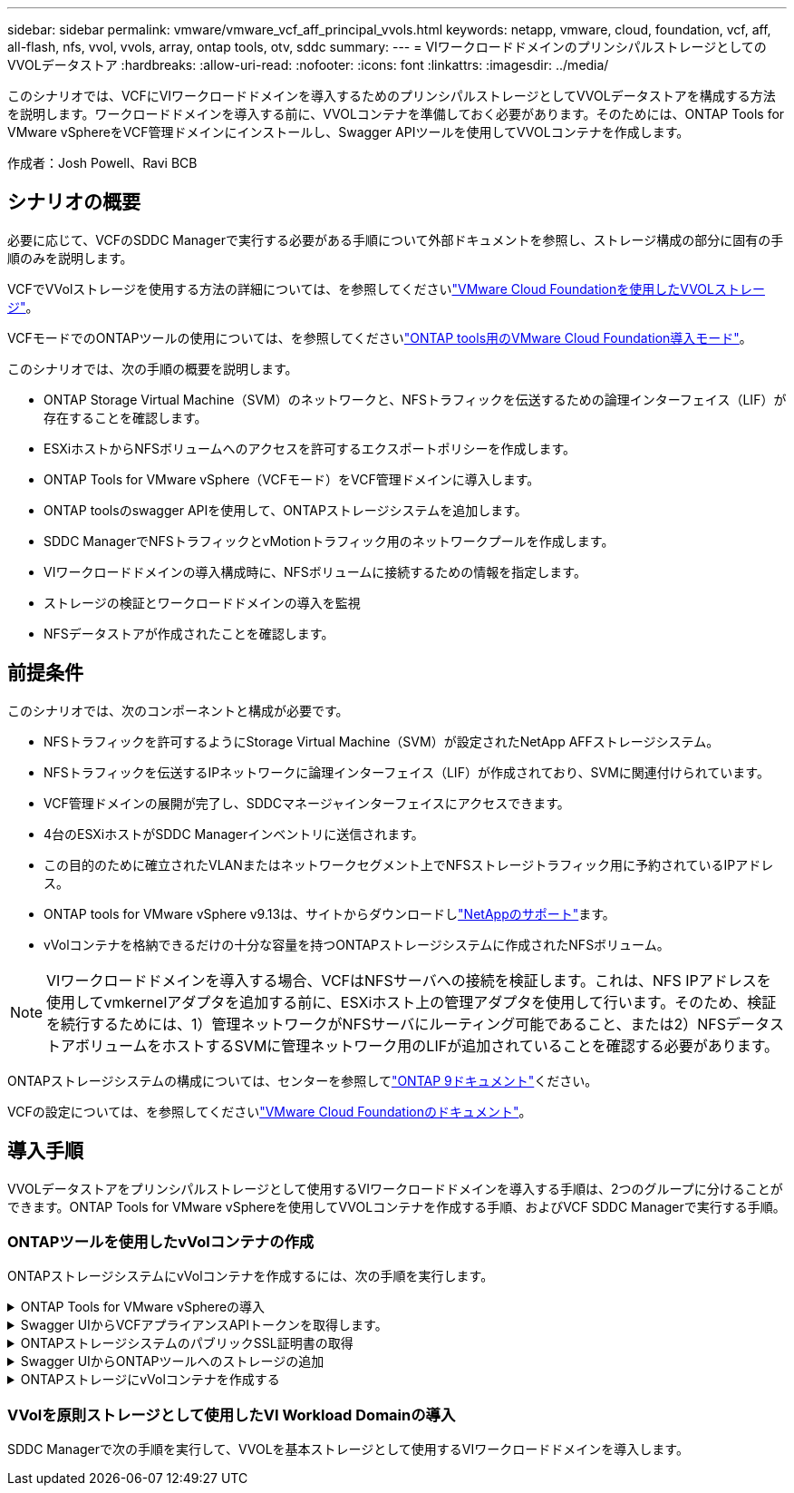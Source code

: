---
sidebar: sidebar 
permalink: vmware/vmware_vcf_aff_principal_vvols.html 
keywords: netapp, vmware, cloud, foundation, vcf, aff, all-flash, nfs, vvol, vvols, array, ontap tools, otv, sddc 
summary:  
---
= VIワークロードドメインのプリンシパルストレージとしてのVVOLデータストア
:hardbreaks:
:allow-uri-read: 
:nofooter: 
:icons: font
:linkattrs: 
:imagesdir: ../media/


[role="lead"]
このシナリオでは、VCFにVIワークロードドメインを導入するためのプリンシパルストレージとしてVVOLデータストアを構成する方法を説明します。ワークロードドメインを導入する前に、VVOLコンテナを準備しておく必要があります。そのためには、ONTAP Tools for VMware vSphereをVCF管理ドメインにインストールし、Swagger APIツールを使用してVVOLコンテナを作成します。

作成者：Josh Powell、Ravi BCB



== シナリオの概要

必要に応じて、VCFのSDDC Managerで実行する必要がある手順について外部ドキュメントを参照し、ストレージ構成の部分に固有の手順のみを説明します。

VCFでVVolストレージを使用する方法の詳細については、を参照してくださいlink:https://docs.vmware.com/en/VMware-Cloud-Foundation/5.1/vcf-admin/GUID-28A95C3D-1344-4579-A562-BEE5D07AAD2F.html["VMware Cloud Foundationを使用したVVOLストレージ"]。

VCFモードでのONTAPツールの使用については、を参照してくださいlink:https://docs.netapp.com/us-en/ontap-tools-vmware-vsphere/deploy/vmware_cloud_foundation_mode_deployment.html["ONTAP tools用のVMware Cloud Foundation導入モード"]。

このシナリオでは、次の手順の概要を説明します。

* ONTAP Storage Virtual Machine（SVM）のネットワークと、NFSトラフィックを伝送するための論理インターフェイス（LIF）が存在することを確認します。
* ESXiホストからNFSボリュームへのアクセスを許可するエクスポートポリシーを作成します。
* ONTAP Tools for VMware vSphere（VCFモード）をVCF管理ドメインに導入します。
* ONTAP toolsのswagger APIを使用して、ONTAPストレージシステムを追加します。
* SDDC ManagerでNFSトラフィックとvMotionトラフィック用のネットワークプールを作成します。
* VIワークロードドメインの導入構成時に、NFSボリュームに接続するための情報を指定します。
* ストレージの検証とワークロードドメインの導入を監視
* NFSデータストアが作成されたことを確認します。




== 前提条件

このシナリオでは、次のコンポーネントと構成が必要です。

* NFSトラフィックを許可するようにStorage Virtual Machine（SVM）が設定されたNetApp AFFストレージシステム。
* NFSトラフィックを伝送するIPネットワークに論理インターフェイス（LIF）が作成されており、SVMに関連付けられています。
* VCF管理ドメインの展開が完了し、SDDCマネージャインターフェイスにアクセスできます。
* 4台のESXiホストがSDDC Managerインベントリに送信されます。
* この目的のために確立されたVLANまたはネットワークセグメント上でNFSストレージトラフィック用に予約されているIPアドレス。
* ONTAP tools for VMware vSphere v9.13は、サイトからダウンロードしlink:https://mysupport.netapp.com/site/["NetAppのサポート"]ます。
* vVolコンテナを格納できるだけの十分な容量を持つONTAPストレージシステムに作成されたNFSボリューム。



NOTE: VIワークロードドメインを導入する場合、VCFはNFSサーバへの接続を検証します。これは、NFS IPアドレスを使用してvmkernelアダプタを追加する前に、ESXiホスト上の管理アダプタを使用して行います。そのため、検証を続行するためには、1）管理ネットワークがNFSサーバにルーティング可能であること、または2）NFSデータストアボリュームをホストするSVMに管理ネットワーク用のLIFが追加されていることを確認する必要があります。

ONTAPストレージシステムの構成については、センターを参照してlink:https://docs.netapp.com/us-en/ontap["ONTAP 9ドキュメント"]ください。

VCFの設定については、を参照してくださいlink:https://docs.vmware.com/en/VMware-Cloud-Foundation/index.html["VMware Cloud Foundationのドキュメント"]。



== 導入手順

VVOLデータストアをプリンシパルストレージとして使用するVIワークロードドメインを導入する手順は、2つのグループに分けることができます。ONTAP Tools for VMware vSphereを使用してVVOLコンテナを作成する手順、およびVCF SDDC Managerで実行する手順。



=== ONTAPツールを使用したvVolコンテナの作成

ONTAPストレージシステムにvVolコンテナを作成するには、次の手順を実行します。

.ONTAP Tools for VMware vSphereの導入
[%collapsible]
====
ONTAP Tools for VMware vSphere（OTV）はVMアプライアンスとして導入され、ONTAPストレージを管理するための統合vCenter UIを提供します。この解決策では、OTVはVCFモードで導入されます。このモードではプラグインがvCenterに自動的に登録されず、VVOLコンテナを作成するためのSwagger APIインターフェイスが提供されます。

ONTAP Tools for VMware vSphereを導入するには、次の手順を実行します。

. からONTAP toolsのOVAイメージを取得しlink:https://mysupport.netapp.com/site/products/all/details/otv/downloads-tab["NetAppサポートサイト"]、ローカルフォルダにダウンロードします。
. VCF管理ドメインのvCenterアプライアンスにログインします。
. vCenterアプライアンスのインターフェイスで管理クラスタを右クリックし、* Deploy OVF Template…*を選択します。
+
image:vmware-vcf-aff-image21.png["OVFテンプレートの導入..."]

+
｛nbsp｝

. [Deploy OVF Template]ウィザードで、*[Local file]*ラジオボタンをクリックし、前の手順でダウンロードしたONTAP tools OVAファイルを選択します。
+
image:vmware-vcf-aff-image22.png["OVAファイルを選択"]

+
｛nbsp｝

. ウィザードの手順2~5では、VMの名前とフォルダを選択し、コンピューティングリソースを選択して詳細を確認し、ライセンス契約に同意します。
. 構成ファイルとディスクファイルの格納場所として、VCF管理ドメインクラスタのVSANデータストアを選択します。
+
image:vmware-vcf-aff-image23.png["OVAファイルを選択"]

+
｛nbsp｝

. [Select network]ページで、管理トラフィックに使用するネットワークを選択します。
+
image:vmware-vcf-aff-image24.png["ネットワークの選択"]

+
｛nbsp｝

. [Customize template]ページで、必要な情報をすべて入力します。
+
** OTVへの管理アクセスに使用するパスワード。
** NTPサーバのIPアドレス。
** OTVメンテナンスアカウントのパスワード。
** OTV Derby DBパスワード。
** [Enable VMware Cloud Foundation（VCF）]*チェックボックスをオンにします。
** vCenterアプライアンスのFQDNまたはIPアドレスと、vCenterのクレデンシャルを入力します。
** 必要なネットワークプロパティのフィールドを指定します。
+
完了したら、*[次へ]*をクリックして続行します。

+
image:vmware-vcf-aff-image25.png["OTVテンプレートのカスタマイズ1"]

+
image:vmware-vcf-aff-image26.png["OTVテンプレートのカスタマイズ2"]

+
｛nbsp｝



. [Ready to Complete]ページのすべての情報を確認し、[Finish]をクリックしてOTVアプライアンスの導入を開始します。


====
.Swagger UIからVCFアプライアンスAPIトークンを取得します。
[%collapsible]
====
Swagger-UIを使用して実行する必要がある手順は複数あります。1つ目は、VCF appliance-api-tokenを取得する方法です。

. Webブラウザでに移動して、Swaggerユーザインターフェイスにアクセスし `https://<otv_ip>:8143/api/rest/swagger-ui.html`ます。
. [User Authentication：APIs for user authentication]*まで下にスクロールし、*[Post/2.0/vcf/user/login]*を選択します。
+
image:vmware-vcf-aff-image27.png["/2.0/VCF/ユーザ/ログイン後"]

. パラメーターコンテンツタイプ*で、コンテンツタイプを* application/json*に切り替えます。
. [vcfLoginRequest]*で、OTVアプライアンスのユーザ名とパスワードを入力します。
+
image:vmware-vcf-aff-image28.png["OTVのユーザ名とパスワードを入力してください"]

. * Try it out！*ボタンをクリックし、* Response Header *で*"authorization"：*テキスト文字列をコピーします。
+
image:vmware-vcf-aff-image29.png["コピー許可応答ヘッダー"]



====
.ONTAPストレージシステムのパブリックSSL証明書の取得
[%collapsible]
====
次に、Swagger UIを使用してONTAPストレージシステムのパブリックSSL証明書を取得します。

. Swagger UIで、* Security：APIs related to certificates *を探し、* GET /3.0/security/certificates/｛host｝/server-certificate *を選択します。
+
image:vmware-vcf-aff-image30.png["/3.0/security/certificates/｛host｝/server-certificateを取得します。"]

. [* appliance-api-token*]フィールドで、前の手順で取得したテキスト文字列を貼り付けます。
. host *フィールドに、パブリックSSL証明書の取得元となるONTAPストレージシステムのIPアドレスを入力します。
+
image:vmware-vcf-aff-image31.png["パブリックSSL証明書をコピー"]



====
.Swagger UIからONTAPツールへのストレージの追加
[%collapsible]
====
VCF appliance-api-tokenおよびONTAPパブリックSSL証明書を使用して、ONTAPストレージシステムをOTVに追加します。

. Swagger UIで、[Storage Systems：APIs related to storage systems]までスクロールし、[Post /3.0/storage/clusters]を選択します。
. [appliance-api-token]フィールドに、前の手順で取得したVCFトークンを入力します。トークンは最終的に期限切れになるため、新しいトークンを定期的に取得する必要がある場合があります。
. controllerRequest *テキストボックスに、前の手順で取得したONTAPストレージシステムのIPアドレス、ユーザ名、パスワード、およびパブリックSSL証明書を入力します。
+
image:vmware-vcf-aff-image32.png["ストレージシステムを追加するための情報を入力してください"]

. [Try it out！]ボタンをクリックして、ストレージシステムをOTVに追加します。


====
.ONTAPストレージにvVolコンテナを作成する
[%collapsible]
====
次の手順では、ONTAPストレージシステムにVVolコンテナを作成します。この手順を実行するには、ONTAPストレージシステムにNFSボリュームがすでに作成されている必要があります。必ず、アクセスするESXiホストからNFSボリュームへのアクセスを許可するエクスポートポリシーを使用してください。前の手順の参照先

. Swagger UIで、[Container：APIs related to containers]までスクロールし、[Post /2.0/admin/containers]を選択します。
+
image:vmware-vcf-aff-image33.png["/2.0/admin/containers"]

. [* appliance-api-token*]フィールドに、前の手順で取得したVCFトークンを入力します。トークンは最終的に期限切れになるため、新しいトークンを定期的に取得する必要がある場合があります。
. [containerRequest]ボックスで、次の必須フィールドに入力します。
+
** controllerIp：< ONTAP管理IPアドレス>
** defaultScp：< vVolコンテナに関連付けるストレージ機能プロファイル>
** FlexVol -「aggregateName」：<NFSボリュームが配置されているONTAPアグリゲート>
** FlexVol -「name」：< NFS FlexVolの名前>
** 「name」< VVOLコンテナの名前>
** vserverName：<NFSをホストするONTAPストレージFlexVol >




image:vmware-vcf-aff-image34.png["[vVol containerRequest]フォーム"]

4 [Try it out！]*をクリックして手順を実行し、VVOLコンテナを作成します。

====


=== VVolを原則ストレージとして使用したVI Workload Domainの導入

SDDC Managerで次の手順を実行して、VVOLを基本ストレージとして使用するVIワークロードドメインを導入します。
